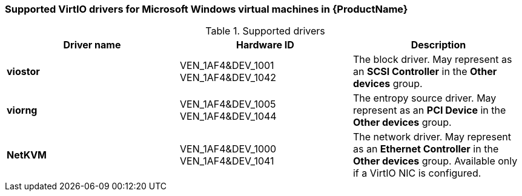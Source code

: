 // Module included in the following assemblies:
//
// * cnv_users_guide/cnv_users_guide.adoc

[[cnv-supported-virtio-drivers]]
=== Supported VirtIO drivers for Microsoft Windows virtual machines in {ProductName}

.Supported drivers
|===
|Driver name | Hardware ID | Description

|*viostor*
|VEN_1AF4&DEV_1001 +
VEN_1AF4&DEV_1042
|The block driver. May represent as an *SCSI Controller* in the *Other devices* group.

|*viorng*
|VEN_1AF4&DEV_1005 +
VEN_1AF4&DEV_1044
|The entropy source driver. May represent as an *PCI Device* in the *Other devices* group.

|*NetKVM*
|VEN_1AF4&DEV_1000 +
VEN_1AF4&DEV_1041
|The network driver. May represent as an *Ethernet Controller* in the *Other devices* group. Available only if a VirtIO NIC is configured.
|===


